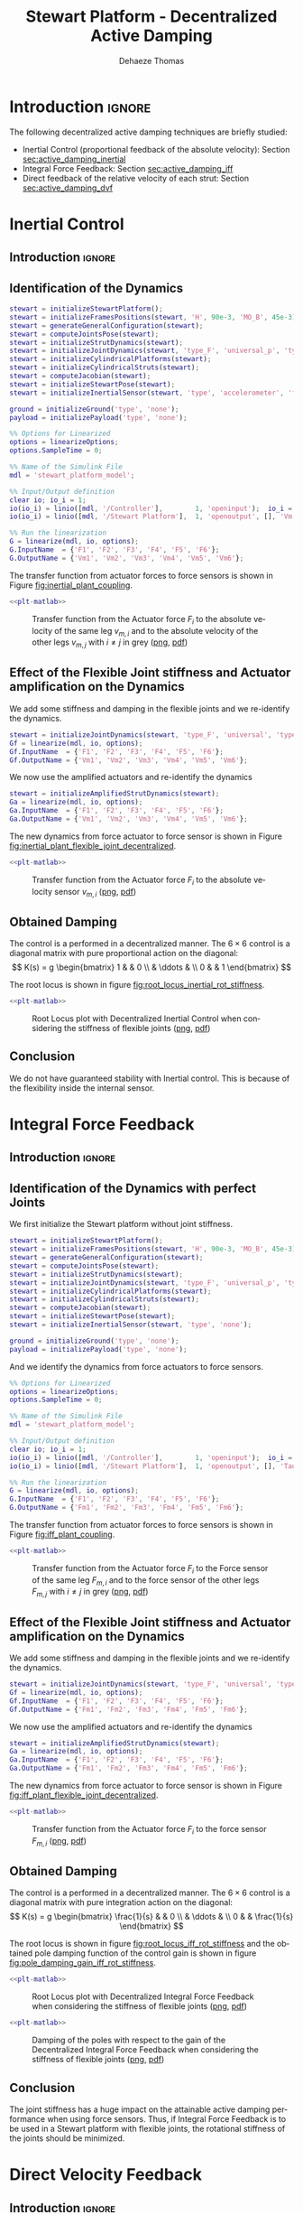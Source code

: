 #+TITLE: Stewart Platform - Decentralized Active Damping
:DRAWER:
#+STARTUP: overview

#+LANGUAGE: en
#+EMAIL: dehaeze.thomas@gmail.com
#+AUTHOR: Dehaeze Thomas

#+HTML_LINK_HOME: ./index.html
#+HTML_LINK_UP: ./index.html

#+HTML_HEAD: <link rel="stylesheet" type="text/css" href="./css/htmlize.css"/>
#+HTML_HEAD: <link rel="stylesheet" type="text/css" href="./css/readtheorg.css"/>
#+HTML_HEAD: <script src="./js/jquery.min.js"></script>
#+HTML_HEAD: <script src="./js/bootstrap.min.js"></script>
#+HTML_HEAD: <script src="./js/jquery.stickytableheaders.min.js"></script>
#+HTML_HEAD: <script src="./js/readtheorg.js"></script>

#+PROPERTY: header-args:matlab  :session *MATLAB*
#+PROPERTY: header-args:matlab+ :comments org
#+PROPERTY: header-args:matlab+ :exports both
#+PROPERTY: header-args:matlab+ :results none
#+PROPERTY: header-args:matlab+ :eval no-export
#+PROPERTY: header-args:matlab+ :noweb yes
#+PROPERTY: header-args:matlab+ :mkdirp yes
#+PROPERTY: header-args:matlab+ :output-dir figs

#+PROPERTY: header-args:latex  :headers '("\\usepackage{tikz}" "\\usepackage{import}" "\\import{$HOME/Cloud/thesis/latex/}{config.tex}")
#+PROPERTY: header-args:latex+ :imagemagick t :fit yes
#+PROPERTY: header-args:latex+ :iminoptions -scale 100% -density 150
#+PROPERTY: header-args:latex+ :imoutoptions -quality 100
#+PROPERTY: header-args:latex+ :results file raw replace
#+PROPERTY: header-args:latex+ :buffer no
#+PROPERTY: header-args:latex+ :eval no-export
#+PROPERTY: header-args:latex+ :exports results
#+PROPERTY: header-args:latex+ :mkdirp yes
#+PROPERTY: header-args:latex+ :output-dir figs
#+PROPERTY: header-args:latex+ :post pdf2svg(file=*this*, ext="png")
:END:

* Introduction                                                        :ignore:
The following decentralized active damping techniques are briefly studied:
- Inertial Control (proportional feedback of the absolute velocity): Section [[sec:active_damping_inertial]]
- Integral Force Feedback: Section [[sec:active_damping_iff]]
- Direct feedback of the relative velocity of each strut: Section [[sec:active_damping_dvf]]

* Inertial Control
:PROPERTIES:
:header-args:matlab+: :tangle ../matlab/active_damping_inertial.m
:header-args:matlab+: :comments org :mkdirp yes
:END:
<<sec:active_damping_inertial>>

** Introduction                                                      :ignore:
** Matlab Init                                              :noexport:ignore:
#+begin_src matlab :tangle no :exports none :results silent :noweb yes :var current_dir=(file-name-directory buffer-file-name)
<<matlab-dir>>
#+end_src

#+begin_src matlab :exports none :results silent :noweb yes
<<matlab-init>>
#+end_src

#+begin_src matlab
  simulinkproject('../');
#+end_src

#+begin_src matlab
  open('stewart_platform_model.slx')
#+end_src

** Identification of the Dynamics
#+begin_src matlab
  stewart = initializeStewartPlatform();
  stewart = initializeFramesPositions(stewart, 'H', 90e-3, 'MO_B', 45e-3);
  stewart = generateGeneralConfiguration(stewart);
  stewart = computeJointsPose(stewart);
  stewart = initializeStrutDynamics(stewart);
  stewart = initializeJointDynamics(stewart, 'type_F', 'universal_p', 'type_M', 'spherical_p');
  stewart = initializeCylindricalPlatforms(stewart);
  stewart = initializeCylindricalStruts(stewart);
  stewart = computeJacobian(stewart);
  stewart = initializeStewartPose(stewart);
  stewart = initializeInertialSensor(stewart, 'type', 'accelerometer', 'freq', 5e3);
#+end_src

#+begin_src matlab
  ground = initializeGround('type', 'none');
  payload = initializePayload('type', 'none');
#+end_src

#+begin_src matlab
  %% Options for Linearized
  options = linearizeOptions;
  options.SampleTime = 0;

  %% Name of the Simulink File
  mdl = 'stewart_platform_model';

  %% Input/Output definition
  clear io; io_i = 1;
  io(io_i) = linio([mdl, '/Controller'],        1, 'openinput');  io_i = io_i + 1; % Actuator Force Inputs [N]
  io(io_i) = linio([mdl, '/Stewart Platform'],  1, 'openoutput', [], 'Vm'); io_i = io_i + 1; % Absolute velocity of each leg [m/s]

  %% Run the linearization
  G = linearize(mdl, io, options);
  G.InputName  = {'F1', 'F2', 'F3', 'F4', 'F5', 'F6'};
  G.OutputName = {'Vm1', 'Vm2', 'Vm3', 'Vm4', 'Vm5', 'Vm6'};
#+end_src

The transfer function from actuator forces to force sensors is shown in Figure [[fig:inertial_plant_coupling]].
#+begin_src matlab :exports none
  freqs = logspace(1, 4, 1000);

  figure;

  ax1 = subplot(2, 1, 1);
  hold on;
  for i = 2:6
    set(gca,'ColorOrderIndex',2);
    plot(freqs, abs(squeeze(freqresp(G(['Vm', num2str(i)], 'F1'), freqs, 'Hz'))));
  end
  set(gca,'ColorOrderIndex',1);
  plot(freqs, abs(squeeze(freqresp(G('Vm1', 'F1'), freqs, 'Hz'))));
  hold off;
  set(gca, 'XScale', 'log'); set(gca, 'YScale', 'log');
  ylabel('Amplitude [$\frac{m/s}{N}$]'); set(gca, 'XTickLabel',[]);

  ax2 = subplot(2, 1, 2);
  hold on;
  for i = 2:6
    set(gca,'ColorOrderIndex',2);
    p2 = plot(freqs, 180/pi*angle(squeeze(freqresp(G(['Vm', num2str(i)], 'F1'), freqs, 'Hz'))));
  end
  set(gca,'ColorOrderIndex',1);
  p1 = plot(freqs, 180/pi*angle(squeeze(freqresp(G('Vm1', 'F1'), freqs, 'Hz'))));
  hold off;
  set(gca, 'XScale', 'log'); set(gca, 'YScale', 'lin');
  ylabel('Phase [deg]'); xlabel('Frequency [Hz]');
  ylim([-180, 180]);
  yticks([-180, -90, 0, 90, 180]);
  legend([p1, p2], {'$F_{m,i}/F_i$', '$F_{m,j}/F_i$'})

  linkaxes([ax1,ax2],'x');
#+end_src

#+header: :tangle no :exports results :results none :noweb yes
#+begin_src matlab :var filepath="figs/inertial_plant_coupling.pdf" :var figsize="full-tall" :post pdf2svg(file=*this*, ext="png")
<<plt-matlab>>
#+end_src

#+name: fig:inertial_plant_coupling
#+caption: Transfer function from the Actuator force $F_{i}$ to the absolute velocity of the same leg $v_{m,i}$ and to the absolute velocity of the other legs $v_{m,j}$ with $i \neq j$ in grey ([[./figs/inertial_plant_coupling.png][png]], [[./figs/inertial_plant_coupling.pdf][pdf]])
[[file:figs/inertial_plant_coupling.png]]

** Effect of the Flexible Joint stiffness and Actuator amplification on the Dynamics
We add some stiffness and damping in the flexible joints and we re-identify the dynamics.
#+begin_src matlab
  stewart = initializeJointDynamics(stewart, 'type_F', 'universal', 'type_M', 'spherical');
  Gf = linearize(mdl, io, options);
  Gf.InputName  = {'F1', 'F2', 'F3', 'F4', 'F5', 'F6'};
  Gf.OutputName = {'Vm1', 'Vm2', 'Vm3', 'Vm4', 'Vm5', 'Vm6'};
#+end_src

We now use the amplified actuators and re-identify the dynamics
#+begin_src matlab
  stewart = initializeAmplifiedStrutDynamics(stewart);
  Ga = linearize(mdl, io, options);
  Ga.InputName  = {'F1', 'F2', 'F3', 'F4', 'F5', 'F6'};
  Ga.OutputName = {'Vm1', 'Vm2', 'Vm3', 'Vm4', 'Vm5', 'Vm6'};
#+end_src

The new dynamics from force actuator to force sensor is shown in Figure [[fig:inertial_plant_flexible_joint_decentralized]].
#+begin_src matlab :exports none
  freqs = logspace(1, 4, 1000);

  figure;

  ax1 = subplot(2, 1, 1);
  hold on;
  plot(freqs, abs(squeeze(freqresp(G( 'Vm1', 'F1'), freqs, 'Hz'))));
  plot(freqs, abs(squeeze(freqresp(Gf('Vm1', 'F1'), freqs, 'Hz'))));
  plot(freqs, abs(squeeze(freqresp(Ga('Vm1', 'F1'), freqs, 'Hz'))));
  hold off;
  set(gca, 'XScale', 'log'); set(gca, 'YScale', 'log');
  ylabel('Amplitude [$\frac{m/s}{N}$]'); set(gca, 'XTickLabel',[]);

  ax2 = subplot(2, 1, 2);
  hold on;
  plot(freqs, 180/pi*angle(squeeze(freqresp(G( 'Vm1', 'F1'), freqs, 'Hz'))), 'DisplayName', 'Perfect Joints');
  plot(freqs, 180/pi*angle(squeeze(freqresp(Gf('Vm1', 'F1'), freqs, 'Hz'))), 'DisplayName', 'Flexible Joints');
  plot(freqs, 180/pi*angle(squeeze(freqresp(Ga('Vm1', 'F1'), freqs, 'Hz'))), 'DisplayName', 'Amplified Actuator');
  hold off;
  set(gca, 'XScale', 'log'); set(gca, 'YScale', 'lin');
  ylabel('Phase [deg]'); xlabel('Frequency [Hz]');
  ylim([-180, 180]);
  yticks([-180, -90, 0, 90, 180]);
  legend('location', 'southwest')

  linkaxes([ax1,ax2],'x');
#+end_src

#+header: :tangle no :exports results :results none :noweb yes
#+begin_src matlab :var filepath="figs/inertial_plant_flexible_joint_decentralized.pdf" :var figsize="full-tall" :post pdf2svg(file=*this*, ext="png")
<<plt-matlab>>
#+end_src

#+name: fig:inertial_plant_flexible_joint_decentralized
#+caption: Transfer function from the Actuator force $F_{i}$ to the absolute velocity sensor $v_{m,i}$ ([[./figs/inertial_plant_flexible_joint_decentralized.png][png]], [[./figs/inertial_plant_flexible_joint_decentralized.pdf][pdf]])
[[file:figs/inertial_plant_flexible_joint_decentralized.png]]

** Obtained Damping
The control is a performed in a decentralized manner.
The $6 \times 6$ control is a diagonal matrix with pure proportional action on the diagonal:
\[ K(s) = g
  \begin{bmatrix}
    1 & & 0 \\
    & \ddots & \\
    0 & & 1
  \end{bmatrix} \]

The root locus is shown in figure [[fig:root_locus_inertial_rot_stiffness]].
#+begin_src matlab :exports none
  gains = logspace(2, 5, 100);

  figure;
  hold on;
  plot(real(pole(G)),  imag(pole(G)),  'x');
  plot(real(pole(Gf)), imag(pole(Gf)), 'x');
  plot(real(pole(Ga)), imag(pole(Ga)), 'x');
  set(gca,'ColorOrderIndex',1);
  plot(real(tzero(G)),  imag(tzero(G)),  'o');
  plot(real(tzero(Gf)), imag(tzero(Gf)), 'o');
  plot(real(tzero(Ga)), imag(tzero(Ga)), 'o');
  for i = 1:length(gains)
    set(gca,'ColorOrderIndex',1);
    cl_poles = pole(feedback(G, gains(i)*eye(6)));
    p1 = plot(real(cl_poles), imag(cl_poles), '.');

    set(gca,'ColorOrderIndex',2);
    cl_poles = pole(feedback(Gf, gains(i)*eye(6)));
    p2 = plot(real(cl_poles), imag(cl_poles), '.');

    set(gca,'ColorOrderIndex',3);
    cl_poles = pole(feedback(Ga, gains(i)*eye(6)));
    p3 = plot(real(cl_poles), imag(cl_poles), '.');
  end
  ylim([0, 3*max(imag(pole(G)))]);
  xlim([-3*max(imag(pole(G))),0]);
  xlabel('Real Part')
  ylabel('Imaginary Part')
  axis square
  legend([p1, p2, p3], {'Perfect Joints', 'Flexible Joints', 'Amplified Actuator'}, 'location', 'northwest');
#+end_src

#+header: :tangle no :exports results :results none :noweb yes
#+begin_src matlab :var filepath="figs/root_locus_inertial_rot_stiffness.pdf" :var figsize="wide-tall" :post pdf2svg(file=*this*, ext="png")
<<plt-matlab>>
#+end_src

#+name: fig:root_locus_inertial_rot_stiffness
#+caption: Root Locus plot with Decentralized Inertial Control when considering the stiffness of flexible joints ([[./figs/root_locus_inertial_rot_stiffness.png][png]], [[./figs/root_locus_inertial_rot_stiffness.pdf][pdf]])
[[file:figs/root_locus_inertial_rot_stiffness.png]]

** Conclusion
#+begin_important
  We do not have guaranteed stability with Inertial control. This is because of the flexibility inside the internal sensor.
#+end_important

* Integral Force Feedback
:PROPERTIES:
:header-args:matlab+: :tangle ../matlab/active_damping_iff.m
:header-args:matlab+: :comments org :mkdirp yes
:END:
<<sec:active_damping_iff>>

** Introduction                                                      :ignore:
** Matlab Init                                             :noexport:ignore:
#+begin_src matlab :tangle no :exports none :results silent :noweb yes :var current_dir=(file-name-directory buffer-file-name)
<<matlab-dir>>
#+end_src

#+begin_src matlab :exports none :results silent :noweb yes
<<matlab-init>>
#+end_src

#+begin_src matlab
  simulinkproject('../');
#+end_src

#+begin_src matlab
  open('stewart_platform_model.slx')
#+end_src

** Identification of the Dynamics with perfect Joints
We first initialize the Stewart platform without joint stiffness.
#+begin_src matlab
  stewart = initializeStewartPlatform();
  stewart = initializeFramesPositions(stewart, 'H', 90e-3, 'MO_B', 45e-3);
  stewart = generateGeneralConfiguration(stewart);
  stewart = computeJointsPose(stewart);
  stewart = initializeStrutDynamics(stewart);
  stewart = initializeJointDynamics(stewart, 'type_F', 'universal_p', 'type_M', 'spherical_p');
  stewart = initializeCylindricalPlatforms(stewart);
  stewart = initializeCylindricalStruts(stewart);
  stewart = computeJacobian(stewart);
  stewart = initializeStewartPose(stewart);
  stewart = initializeInertialSensor(stewart, 'type', 'none');
#+end_src

#+begin_src matlab
  ground = initializeGround('type', 'none');
  payload = initializePayload('type', 'none');
#+end_src

And we identify the dynamics from force actuators to force sensors.
#+begin_src matlab
  %% Options for Linearized
  options = linearizeOptions;
  options.SampleTime = 0;

  %% Name of the Simulink File
  mdl = 'stewart_platform_model';

  %% Input/Output definition
  clear io; io_i = 1;
  io(io_i) = linio([mdl, '/Controller'],        1, 'openinput');  io_i = io_i + 1; % Actuator Force Inputs [N]
  io(io_i) = linio([mdl, '/Stewart Platform'],  1, 'openoutput', [], 'Taum'); io_i = io_i + 1; % Force Sensor Outputs [N]

  %% Run the linearization
  G = linearize(mdl, io, options);
  G.InputName  = {'F1', 'F2', 'F3', 'F4', 'F5', 'F6'};
  G.OutputName = {'Fm1', 'Fm2', 'Fm3', 'Fm4', 'Fm5', 'Fm6'};
#+end_src

The transfer function from actuator forces to force sensors is shown in Figure [[fig:iff_plant_coupling]].
#+begin_src matlab :exports none
  freqs = logspace(1, 4, 1000);

  figure;

  ax1 = subplot(2, 1, 1);
  hold on;
  for i = 2:6
    set(gca,'ColorOrderIndex',2);
    plot(freqs, abs(squeeze(freqresp(G(['Fm', num2str(i)], 'F1'), freqs, 'Hz'))));
  end
  set(gca,'ColorOrderIndex',1);
  plot(freqs, abs(squeeze(freqresp(G('Fm1', 'F1'), freqs, 'Hz'))));
  hold off;
  set(gca, 'XScale', 'log'); set(gca, 'YScale', 'log');
  ylabel('Amplitude [N/N]'); set(gca, 'XTickLabel',[]);

  ax2 = subplot(2, 1, 2);
  hold on;
  for i = 2:6
    set(gca,'ColorOrderIndex',2);
    p2 = plot(freqs, 180/pi*angle(squeeze(freqresp(G(['Fm', num2str(i)], 'F1'), freqs, 'Hz'))));
  end
  set(gca,'ColorOrderIndex',1);
  p1 = plot(freqs, 180/pi*angle(squeeze(freqresp(G('Fm1', 'F1'), freqs, 'Hz'))));
  hold off;
  set(gca, 'XScale', 'log'); set(gca, 'YScale', 'lin');
  ylabel('Phase [deg]'); xlabel('Frequency [Hz]');
  ylim([-180, 180]);
  yticks([-180, -90, 0, 90, 180]);
  legend([p1, p2], {'$F_{m,i}/F_i$', '$F_{m,j}/F_i$'})

  linkaxes([ax1,ax2],'x');
#+end_src

#+header: :tangle no :exports results :results none :noweb yes
#+begin_src matlab :var filepath="figs/iff_plant_coupling.pdf" :var figsize="full-tall" :post pdf2svg(file=*this*, ext="png")
<<plt-matlab>>
#+end_src

#+name: fig:iff_plant_coupling
#+caption: Transfer function from the Actuator force $F_{i}$ to the Force sensor of the same leg $F_{m,i}$ and to the force sensor of the other legs $F_{m,j}$ with $i \neq j$ in grey ([[./figs/iff_plant_coupling.png][png]], [[./figs/iff_plant_coupling.pdf][pdf]])
[[file:figs/iff_plant_coupling.png]]

** Effect of the Flexible Joint stiffness and Actuator amplification on the Dynamics
We add some stiffness and damping in the flexible joints and we re-identify the dynamics.
#+begin_src matlab
  stewart = initializeJointDynamics(stewart, 'type_F', 'universal', 'type_M', 'spherical');
  Gf = linearize(mdl, io, options);
  Gf.InputName  = {'F1', 'F2', 'F3', 'F4', 'F5', 'F6'};
  Gf.OutputName = {'Fm1', 'Fm2', 'Fm3', 'Fm4', 'Fm5', 'Fm6'};
#+end_src

We now use the amplified actuators and re-identify the dynamics
#+begin_src matlab
  stewart = initializeAmplifiedStrutDynamics(stewart);
  Ga = linearize(mdl, io, options);
  Ga.InputName  = {'F1', 'F2', 'F3', 'F4', 'F5', 'F6'};
  Ga.OutputName = {'Fm1', 'Fm2', 'Fm3', 'Fm4', 'Fm5', 'Fm6'};
#+end_src

The new dynamics from force actuator to force sensor is shown in Figure [[fig:iff_plant_flexible_joint_decentralized]].
#+begin_src matlab :exports none
  freqs = logspace(1, 4, 1000);

  figure;

  ax1 = subplot(2, 1, 1);
  hold on;
  plot(freqs, abs(squeeze(freqresp(G( 'Fm1', 'F1'), freqs, 'Hz'))));
  plot(freqs, abs(squeeze(freqresp(Gf('Fm1', 'F1'), freqs, 'Hz'))));
  plot(freqs, abs(squeeze(freqresp(Ga('Fm1', 'F1'), freqs, 'Hz'))));
  hold off;
  set(gca, 'XScale', 'log'); set(gca, 'YScale', 'log');
  ylabel('Amplitude [N/N]'); set(gca, 'XTickLabel',[]);

  ax2 = subplot(2, 1, 2);
  hold on;
  plot(freqs, 180/pi*angle(squeeze(freqresp(G( 'Fm1', 'F1'), freqs, 'Hz'))), 'DisplayName', 'Perfect Joints');
  plot(freqs, 180/pi*angle(squeeze(freqresp(Gf('Fm1', 'F1'), freqs, 'Hz'))), 'DisplayName', 'Flexible Joints');
  plot(freqs, 180/pi*angle(squeeze(freqresp(Ga('Fm1', 'F1'), freqs, 'Hz'))), 'DisplayName', 'Amplified Actuators');
  hold off;
  set(gca, 'XScale', 'log'); set(gca, 'YScale', 'lin');
  ylabel('Phase [deg]'); xlabel('Frequency [Hz]');
  ylim([-180, 180]);
  yticks([-180, -90, 0, 90, 180]);
  legend('location', 'southwest')

  linkaxes([ax1,ax2],'x');
#+end_src

#+header: :tangle no :exports results :results none :noweb yes
#+begin_src matlab :var filepath="figs/iff_plant_flexible_joint_decentralized.pdf" :var figsize="full-tall" :post pdf2svg(file=*this*, ext="png")
<<plt-matlab>>
#+end_src

#+name: fig:iff_plant_flexible_joint_decentralized
#+caption: Transfer function from the Actuator force $F_{i}$ to the force sensor $F_{m,i}$ ([[./figs/iff_plant_flexible_joint_decentralized.png][png]], [[./figs/iff_plant_flexible_joint_decentralized.pdf][pdf]])
[[file:figs/iff_plant_flexible_joint_decentralized.png]]

** Obtained Damping
The control is a performed in a decentralized manner.
The $6 \times 6$ control is a diagonal matrix with pure integration action on the diagonal:
\[ K(s) = g
  \begin{bmatrix}
    \frac{1}{s} & & 0 \\
    & \ddots & \\
    0 & & \frac{1}{s}
  \end{bmatrix} \]

The root locus is shown in figure [[fig:root_locus_iff_rot_stiffness]] and the obtained pole damping function of the control gain is shown in figure [[fig:pole_damping_gain_iff_rot_stiffness]].
#+begin_src matlab :exports none
  gains = logspace(0, 5, 1000);

  figure;
  hold on;
  plot(real(pole(G)),  imag(pole(G)),  'x');
  plot(real(pole(Gf)), imag(pole(Gf)), 'x');
  plot(real(pole(Ga)), imag(pole(Ga)), 'x');
  set(gca,'ColorOrderIndex',1);
  plot(real(tzero(G)),  imag(tzero(G)),  'o');
  plot(real(tzero(Gf)), imag(tzero(Gf)), 'o');
  plot(real(tzero(Ga)), imag(tzero(Ga)), 'o');
  for i = 1:length(gains)
    cl_poles = pole(feedback(G, (gains(i)/s)*eye(6)));
    set(gca,'ColorOrderIndex',1);
    p1 = plot(real(cl_poles), imag(cl_poles), '.');

    cl_poles = pole(feedback(Gf, (gains(i)/s)*eye(6)));
    set(gca,'ColorOrderIndex',2);
    p2 = plot(real(cl_poles), imag(cl_poles), '.');

    cl_poles = pole(feedback(Ga, (gains(i)/s)*eye(6)));
    set(gca,'ColorOrderIndex',3);
    p3 = plot(real(cl_poles), imag(cl_poles), '.');
  end
  ylim([0, 1.1*max(imag(pole(G)))]);
  xlim([-1.1*max(imag(pole(G))),0]);
  xlabel('Real Part')
  ylabel('Imaginary Part')
  axis square
  legend([p1, p2, p3], {'Perfect Joints', 'Flexible Joints', 'Amplified Actuator'}, 'location', 'northwest');
#+end_src

#+header: :tangle no :exports results :results none :noweb yes
#+begin_src matlab :var filepath="figs/root_locus_iff_rot_stiffness.pdf" :var figsize="wide-tall" :post pdf2svg(file=*this*, ext="png")
<<plt-matlab>>
#+end_src

#+name: fig:root_locus_iff_rot_stiffness
#+caption: Root Locus plot with Decentralized Integral Force Feedback when considering the stiffness of flexible joints ([[./figs/root_locus_iff_rot_stiffness.png][png]], [[./figs/root_locus_iff_rot_stiffness.pdf][pdf]])
[[file:figs/root_locus_iff_rot_stiffness.png]]

#+begin_src matlab :exports none
  gains = logspace(0, 5, 1000);

  figure;
  hold on;
  for i = 1:length(gains)
    set(gca,'ColorOrderIndex',1);
    cl_poles = pole(feedback(G, (gains(i)/s)*eye(6)));
    poles_damp = phase(cl_poles(imag(cl_poles)>0)) - pi/2;
    p1 = plot(gains(i)*ones(size(poles_damp)), poles_damp, '.');

    set(gca,'ColorOrderIndex',2);
    cl_poles = pole(feedback(Gf, (gains(i)/s)*eye(6)));
    poles_damp = phase(cl_poles(imag(cl_poles)>0)) - pi/2;
    p2 = plot(gains(i)*ones(size(poles_damp)), poles_damp, '.');

    set(gca,'ColorOrderIndex',3);
    cl_poles = pole(feedback(Ga, (gains(i)/s)*eye(6)));
    poles_damp = phase(cl_poles(imag(cl_poles)>0)) - pi/2;
    p3 = plot(gains(i)*ones(size(poles_damp)), poles_damp, '.');
  end
  xlabel('Control Gain');
  ylabel('Damping of the Poles');
  set(gca, 'XScale', 'log');
  ylim([0,pi/2]);
  legend([p1, p2, p3], {'Perfect Joints', 'Flexible Joints', 'Amplified Actuator'}, 'location', 'northwest');
#+end_src

#+header: :tangle no :exports results :results none :noweb yes
#+begin_src matlab :var filepath="figs/pole_damping_gain_iff_rot_stiffness.pdf" :var figsize="wide-tall" :post pdf2svg(file=*this*, ext="png")
<<plt-matlab>>
#+end_src

#+name: fig:pole_damping_gain_iff_rot_stiffness
#+caption: Damping of the poles with respect to the gain of the Decentralized Integral Force Feedback when considering the stiffness of flexible joints ([[./figs/pole_damping_gain_iff_rot_stiffness.png][png]], [[./figs/pole_damping_gain_iff_rot_stiffness.pdf][pdf]])
[[file:figs/pole_damping_gain_iff_rot_stiffness.png]]

** Conclusion
#+begin_important
  The joint stiffness has a huge impact on the attainable active damping performance when using force sensors.
  Thus, if Integral Force Feedback is to be used in a Stewart platform with flexible joints, the rotational stiffness of the joints should be minimized.
#+end_important

* Direct Velocity Feedback
:PROPERTIES:
:header-args:matlab+: :tangle ../matlab/active_damping_dvf.m
:header-args:matlab+: :comments org :mkdirp yes
:END:
<<sec:active_damping_dvf>>

** Introduction                                                      :ignore:
** Matlab Init                                             :noexport:ignore:
#+begin_src matlab :tangle no :exports none :results silent :noweb yes :var current_dir=(file-name-directory buffer-file-name)
<<matlab-dir>>
#+end_src

#+begin_src matlab :exports none :results silent :noweb yes
<<matlab-init>>
#+end_src

#+begin_src matlab
  simulinkproject('../');
#+end_src

#+begin_src matlab
  open('stewart_platform_model.slx')
#+end_src

** Identification of the Dynamics with perfect Joints
We first initialize the Stewart platform without joint stiffness.
#+begin_src matlab
  stewart = initializeStewartPlatform();
  stewart = initializeFramesPositions(stewart, 'H', 90e-3, 'MO_B', 45e-3);
  stewart = generateGeneralConfiguration(stewart);
  stewart = computeJointsPose(stewart);
  stewart = initializeStrutDynamics(stewart);
  stewart = initializeJointDynamics(stewart, 'type_F', 'universal_p', 'type_M', 'spherical_p');
  stewart = initializeCylindricalPlatforms(stewart);
  stewart = initializeCylindricalStruts(stewart);
  stewart = computeJacobian(stewart);
  stewart = initializeStewartPose(stewart);
  stewart = initializeInertialSensor(stewart, 'type', 'none');
#+end_src

#+begin_src matlab
  ground = initializeGround('type', 'none');
  payload = initializePayload('type', 'none');
#+end_src

And we identify the dynamics from force actuators to force sensors.
#+begin_src matlab
  %% Options for Linearized
  options = linearizeOptions;
  options.SampleTime = 0;

  %% Name of the Simulink File
  mdl = 'stewart_platform_model';

  %% Input/Output definition
  clear io; io_i = 1;
  io(io_i) = linio([mdl, '/Controller'],        1, 'openinput');  io_i = io_i + 1; % Actuator Force Inputs [N]
  io(io_i) = linio([mdl, '/Stewart Platform'],  1, 'openoutput', [], 'dLm'); io_i = io_i + 1; % Relative Displacement Outputs [m]

  %% Run the linearization
  G = linearize(mdl, io, options);
  G.InputName  = {'F1', 'F2', 'F3', 'F4', 'F5', 'F6'};
  G.OutputName = {'Dm1', 'Dm2', 'Dm3', 'Dm4', 'Dm5', 'Dm6'};
#+end_src

The transfer function from actuator forces to relative motion sensors is shown in Figure [[fig:dvf_plant_coupling]].
#+begin_src matlab :exports none
  freqs = logspace(1, 4, 1000);

  figure;

  ax1 = subplot(2, 1, 1);
  hold on;
  for i = 2:6
    set(gca,'ColorOrderIndex',2);
    plot(freqs, abs(squeeze(freqresp(G(['Dm', num2str(i)], 'F1'), freqs, 'Hz'))));
  end
  set(gca,'ColorOrderIndex',1);
  plot(freqs, abs(squeeze(freqresp(G('Dm1', 'F1'), freqs, 'Hz'))));
  hold off;
  set(gca, 'XScale', 'log'); set(gca, 'YScale', 'log');
  ylabel('Amplitude [m/N]'); set(gca, 'XTickLabel',[]);

  ax2 = subplot(2, 1, 2);
  hold on;
  for i = 2:6
    set(gca,'ColorOrderIndex',2);
    p2 = plot(freqs, 180/pi*angle(squeeze(freqresp(G(['Dm', num2str(i)], 'F1'), freqs, 'Hz'))));
  end
  set(gca,'ColorOrderIndex',1);
  p1 = plot(freqs, 180/pi*angle(squeeze(freqresp(G('Dm1', 'F1'), freqs, 'Hz'))));
  hold off;
  set(gca, 'XScale', 'log'); set(gca, 'YScale', 'lin');
  ylabel('Phase [deg]'); xlabel('Frequency [Hz]');
  ylim([-180, 180]);
  yticks([-180, -90, 0, 90, 180]);
  legend([p1, p2], {'$D_{m,i}/F_i$', '$D_{m,j}/F_i$'})

  linkaxes([ax1,ax2],'x');
#+end_src

#+header: :tangle no :exports results :results none :noweb yes
#+begin_src matlab :var filepath="figs/dvf_plant_coupling.pdf" :var figsize="full-tall" :post pdf2svg(file=*this*, ext="png")
<<plt-matlab>>
#+end_src

#+name: fig:dvf_plant_coupling
#+caption: Transfer function from the Actuator force $F_{i}$ to the Relative Motion Sensor $D_{m,j}$ with $i \neq j$ ([[./figs/dvf_plant_coupling.png][png]], [[./figs/dvf_plant_coupling.pdf][pdf]])
[[file:figs/dvf_plant_coupling.png]]


** Effect of the Flexible Joint stiffness and Actuator amplification on the Dynamics
We add some stiffness and damping in the flexible joints and we re-identify the dynamics.
#+begin_src matlab
  stewart = initializeJointDynamics(stewart, 'type_F', 'universal', 'type_M', 'spherical');
  Gf = linearize(mdl, io, options);
  Gf.InputName  = {'F1', 'F2', 'F3', 'F4', 'F5', 'F6'};
  Gf.OutputName = {'Dm1', 'Dm2', 'Dm3', 'Dm4', 'Dm5', 'Dm6'};
#+end_src

We now use the amplified actuators and re-identify the dynamics
#+begin_src matlab
  stewart = initializeAmplifiedStrutDynamics(stewart);
  Ga = linearize(mdl, io, options);
  Ga.InputName  = {'F1', 'F2', 'F3', 'F4', 'F5', 'F6'};
  Ga.OutputName = {'Dm1', 'Dm2', 'Dm3', 'Dm4', 'Dm5', 'Dm6'};
#+end_src

The new dynamics from force actuator to relative motion sensor is shown in Figure [[fig:dvf_plant_flexible_joint_decentralized]].
#+begin_src matlab :exports none
  freqs = logspace(1, 4, 1000);

  figure;

  ax1 = subplot(2, 1, 1);
  hold on;
  plot(freqs, abs(squeeze(freqresp(G( 'Dm1', 'F1'), freqs, 'Hz'))));
  plot(freqs, abs(squeeze(freqresp(Gf('Dm1', 'F1'), freqs, 'Hz'))));
  plot(freqs, abs(squeeze(freqresp(Ga('Dm1', 'F1'), freqs, 'Hz'))));
  hold off;
  set(gca, 'XScale', 'log'); set(gca, 'YScale', 'log');
  ylabel('Amplitude [m/N]'); set(gca, 'XTickLabel',[]);

  ax2 = subplot(2, 1, 2);
  hold on;
  plot(freqs, 180/pi*angle(squeeze(freqresp(G( 'Dm1', 'F1'), freqs, 'Hz'))), 'DisplayName', 'Perfect Joints');
  plot(freqs, 180/pi*angle(squeeze(freqresp(Gf('Dm1', 'F1'), freqs, 'Hz'))), 'DisplayName', 'Flexible Joints');
  plot(freqs, 180/pi*angle(squeeze(freqresp(Ga('Dm1', 'F1'), freqs, 'Hz'))), 'DisplayName', 'Amplified Actuators');
  hold off;
  set(gca, 'XScale', 'log'); set(gca, 'YScale', 'lin');
  ylabel('Phase [deg]'); xlabel('Frequency [Hz]');
  ylim([-180, 180]);
  yticks([-180, -90, 0, 90, 180]);
  legend('location', 'northeast');

  linkaxes([ax1,ax2],'x');
#+end_src

#+header: :tangle no :exports results :results none :noweb yes
#+begin_src matlab :var filepath="figs/dvf_plant_flexible_joint_decentralized.pdf" :var figsize="full-tall" :post pdf2svg(file=*this*, ext="png")
<<plt-matlab>>
#+end_src

#+name: fig:dvf_plant_flexible_joint_decentralized
#+caption: Transfer function from the Actuator force $F_{i}$ to the relative displacement sensor $D_{m,i}$ ([[./figs/dvf_plant_flexible_joint_decentralized.png][png]], [[./figs/dvf_plant_flexible_joint_decentralized.pdf][pdf]])
[[file:figs/dvf_plant_flexible_joint_decentralized.png]]

** Obtained Damping
The control is a performed in a decentralized manner.
The $6 \times 6$ control is a diagonal matrix with pure derivative action on the diagonal:
\[ K(s) = g
  \begin{bmatrix}
    s & & \\
    & \ddots & \\
    & & s
  \end{bmatrix} \]

The root locus is shown in figure [[fig:root_locus_dvf_rot_stiffness]].
#+begin_src matlab :exports none
  gains = logspace(0, 5, 1000);

  figure;
  hold on;
  plot(real(pole(G)),  imag(pole(G)),  'x');
  plot(real(pole(Gf)), imag(pole(Gf)), 'x');
  plot(real(pole(Ga)), imag(pole(Gf)), 'x');
  set(gca,'ColorOrderIndex',1);
  plot(real(tzero(G)),  imag(tzero(G)),  'o');
  plot(real(tzero(Gf)), imag(tzero(Gf)), 'o');
  plot(real(tzero(Ga)), imag(tzero(Gf)), 'o');
  for i = 1:length(gains)
    set(gca,'ColorOrderIndex',1);
    cl_poles = pole(feedback(G, (gains(i)*s)*eye(6)));
    p1 = plot(real(cl_poles), imag(cl_poles), '.');

    set(gca,'ColorOrderIndex',2);
    cl_poles = pole(feedback(Gf, (gains(i)*s)*eye(6)));
    p2 = plot(real(cl_poles), imag(cl_poles), '.');

    set(gca,'ColorOrderIndex',3);
    cl_poles = pole(feedback(Ga, (gains(i)*s)*eye(6)));
    p3 = plot(real(cl_poles), imag(cl_poles), '.');
  end
  ylim([0, 1.1*max(imag(pole(G)))]);
  xlim([-1.1*max(imag(pole(G))),0]);
  xlabel('Real Part')
  ylabel('Imaginary Part')
  axis square
  legend([p1, p2, p3], {'Perfect Joints', 'Flexible Joints', 'Amplified Actuator'}, 'location', 'northwest');
#+end_src

#+header: :tangle no :exports results :results none :noweb yes
#+begin_src matlab :var filepath="figs/root_locus_dvf_rot_stiffness.pdf" :var figsize="wide-tall" :post pdf2svg(file=*this*, ext="png")
<<plt-matlab>>
#+end_src

#+name: fig:root_locus_dvf_rot_stiffness
#+caption: Root Locus plot with Direct Velocity Feedback when considering the Stiffness of flexible joints ([[./figs/root_locus_dvf_rot_stiffness.png][png]], [[./figs/root_locus_dvf_rot_stiffness.pdf][pdf]])
[[file:figs/root_locus_dvf_rot_stiffness.png]]

** Conclusion
#+begin_important
  Joint stiffness does increase the resonance frequencies of the system but does not change the attainable damping when using relative motion sensors.
#+end_important
